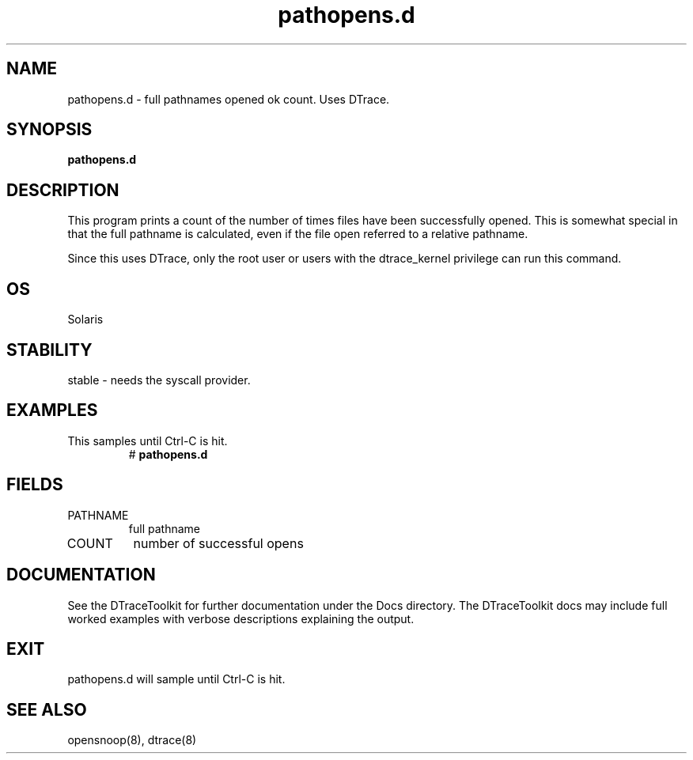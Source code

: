.TH pathopens.d 8  "$Date:: 2007-08-05 #$" "USER COMMANDS"
.SH NAME
pathopens.d \- full pathnames opened ok count. Uses DTrace.
.SH SYNOPSIS
.B pathopens.d
.SH DESCRIPTION
This program prints a count of the number of times files have been
successfully opened. This is somewhat special in that the full pathname
is calculated, even if the file open referred to a relative pathname.

Since this uses DTrace, only the root user or users with the
dtrace_kernel privilege can run this command.
.SH OS
Solaris
.SH STABILITY
stable - needs the syscall provider.
.SH EXAMPLES
.TP
This samples until Ctrl\-C is hit.
# 
.B pathopens.d
.PP
.SH FIELDS
.TP
PATHNAME
full pathname
.TP
COUNT
number of successful opens
.PP
.SH DOCUMENTATION
See the DTraceToolkit for further documentation under the 
Docs directory. The DTraceToolkit docs may include full worked
examples with verbose descriptions explaining the output.
.SH EXIT
pathopens.d will sample until Ctrl\-C is hit.
.SH SEE ALSO
opensnoop(8), dtrace(8)
